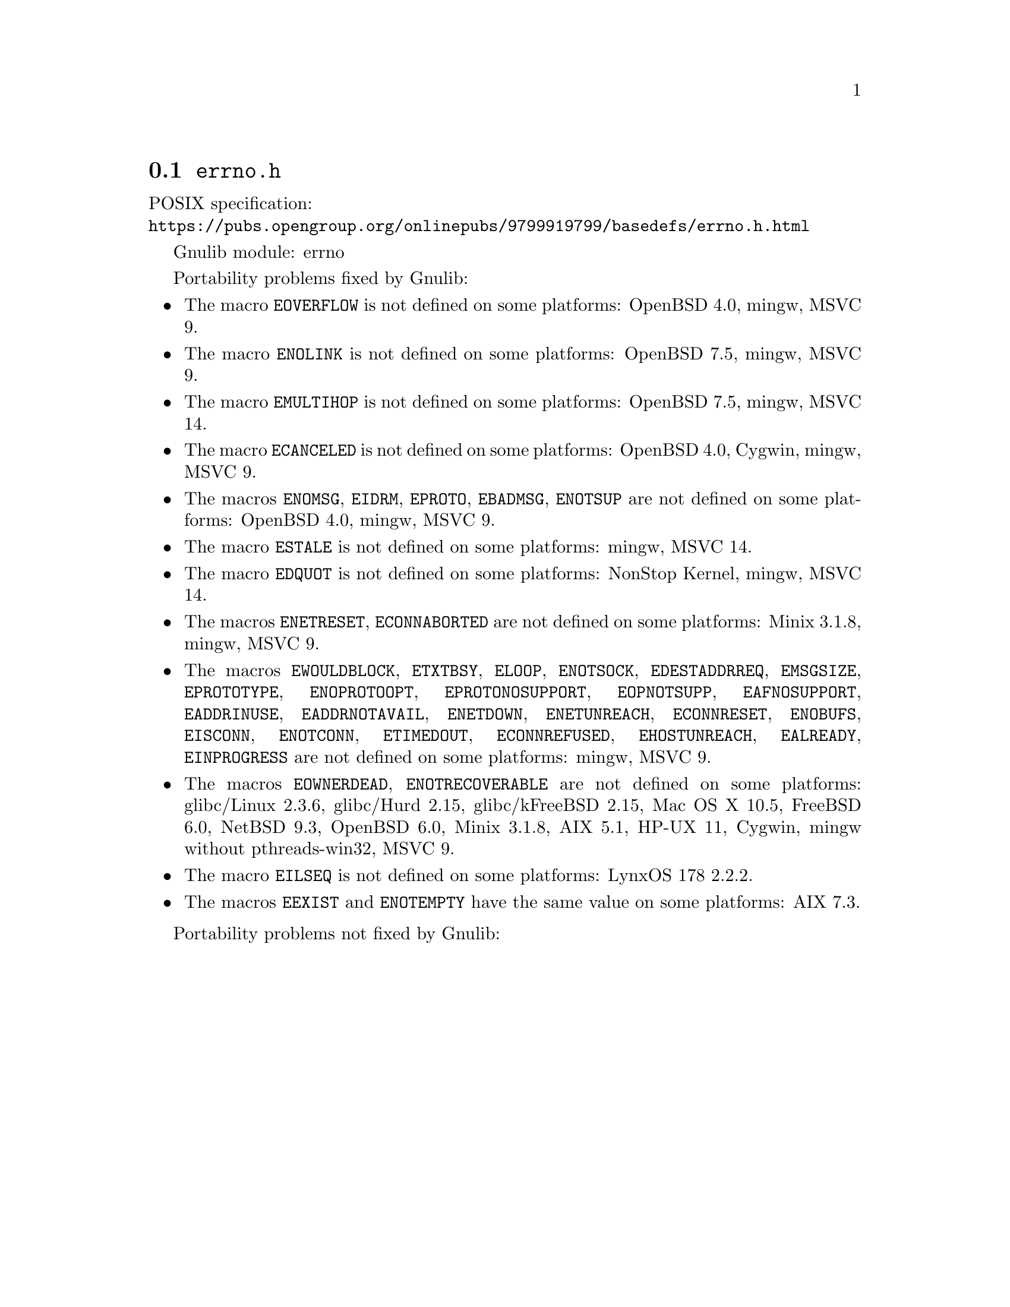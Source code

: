 @node errno.h
@section @file{errno.h}

POSIX specification:@* @url{https://pubs.opengroup.org/onlinepubs/9799919799/basedefs/errno.h.html}

Gnulib module: errno

Portability problems fixed by Gnulib:
@itemize
@item
The macro @code{EOVERFLOW} is not defined
on some platforms:
OpenBSD 4.0, mingw, MSVC 9.
@item
The macro @code{ENOLINK} is not defined
on some platforms:
OpenBSD 7.5, mingw, MSVC 9.
@item
The macro @code{EMULTIHOP} is not defined
on some platforms:
OpenBSD 7.5, mingw, MSVC 14.
@item
The macro @code{ECANCELED} is not defined on some platforms:
OpenBSD 4.0, Cygwin, mingw, MSVC 9.
@item
The macros @code{ENOMSG}, @code{EIDRM}, @code{EPROTO}, @code{EBADMSG},
@code{ENOTSUP} are not defined on some platforms:
OpenBSD 4.0, mingw, MSVC 9.
@item
The macro @code{ESTALE} is not defined on some platforms:
mingw, MSVC 14.
@item
The macro @code{EDQUOT} is not defined on some platforms:
NonStop Kernel, mingw, MSVC 14.
@item
The macros @code{ENETRESET}, @code{ECONNABORTED} are not defined on some
platforms:
Minix 3.1.8, mingw, MSVC 9.
@item
The macros @code{EWOULDBLOCK}, @code{ETXTBSY}, @code{ELOOP}, @code{ENOTSOCK},
@code{EDESTADDRREQ}, @code{EMSGSIZE}, @code{EPROTOTYPE}, @code{ENOPROTOOPT},
@code{EPROTONOSUPPORT}, @code{EOPNOTSUPP}, @code{EAFNOSUPPORT},
@code{EADDRINUSE}, @code{EADDRNOTAVAIL}, @code{ENETDOWN}, @code{ENETUNREACH},
@code{ECONNRESET}, @code{ENOBUFS}, @code{EISCONN}, @code{ENOTCONN},
@code{ETIMEDOUT}, @code{ECONNREFUSED}, @code{EHOSTUNREACH}, @code{EALREADY},
@code{EINPROGRESS} are not defined on some platforms:
mingw, MSVC 9.
@item
The macros @code{EOWNERDEAD}, @code{ENOTRECOVERABLE} are not defined on
some platforms:
glibc/Linux 2.3.6, glibc/Hurd 2.15, glibc/kFreeBSD 2.15,
Mac OS X 10.5, FreeBSD 6.0, NetBSD 9.3, OpenBSD 6.0, Minix 3.1.8, AIX 5.1, HP-UX 11, Cygwin, mingw without pthreads-win32, MSVC 9.
@item
The macro @code{EILSEQ} is not defined on some platforms:
LynxOS 178 2.2.2.
@item
The macros @code{EEXIST} and @code{ENOTEMPTY} have the same value on
some platforms:
AIX 7.3.
@end itemize

Portability problems not fixed by Gnulib:
@itemize
@end itemize
